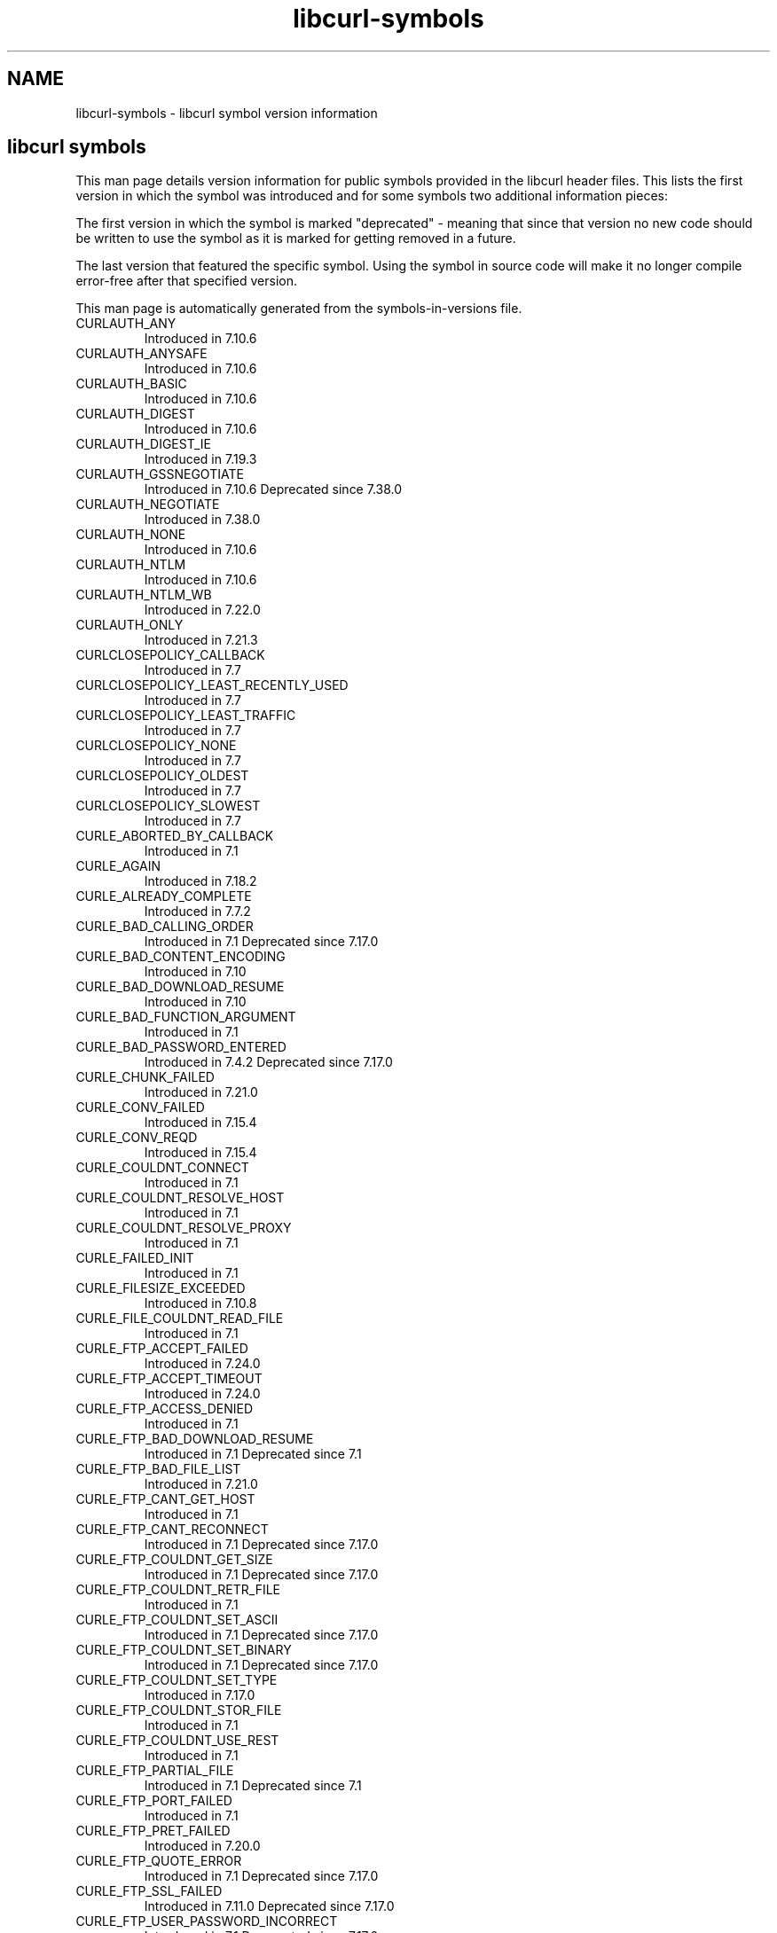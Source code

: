 .\" **************************************************************************
.\" *                                  _   _ ____  _
.\" *  Project                     ___| | | |  _ \| |
.\" *                             / __| | | | |_) | |
.\" *                            | (__| |_| |  _ <| |___
.\" *                             \___|\___/|_| \_\_____|
.\" *
.\" * Copyright (C) 1998 - 2021, Daniel Stenberg, <daniel@haxx.se>, et al.
.\" *
.\" * This software is licensed as described in the file COPYING, which
.\" * you should have received as part of this distribution. The terms
.\" * are also available at https://curl.haxx.se/docs/copyright.html.
.\" *
.\" * You may opt to use, copy, modify, merge, publish, distribute and/or sell
.\" * copies of the Software, and permit persons to whom the Software is
.\" * furnished to do so, under the terms of the COPYING file.
.\" *
.\" * This software is distributed on an "AS IS" basis, WITHOUT WARRANTY OF ANY
.\" * KIND, either express or implied.
.\" *
.\" **************************************************************************
.TH libcurl-symbols 3 "10月 18, 2021" "libcurl 7.41.0" "libcurl symbols"
.SH NAME
libcurl-symbols \- libcurl symbol version information
.SH "libcurl symbols"
This man page details version information for public symbols provided in the
libcurl header files. This lists the first version in which the symbol was
introduced and for some symbols two additional information pieces:

The first version in which the symbol is marked "deprecated" - meaning that
since that version no new code should be written to use the symbol as it is
marked for getting removed in a future.

The last version that featured the specific symbol. Using the symbol in source
code will make it no longer compile error-free after that specified version.

This man page is automatically generated from the symbols-in-versions file.
.IP CURLAUTH_ANY
Introduced in 7.10.6
.IP CURLAUTH_ANYSAFE
Introduced in 7.10.6
.IP CURLAUTH_BASIC
Introduced in 7.10.6
.IP CURLAUTH_DIGEST
Introduced in 7.10.6
.IP CURLAUTH_DIGEST_IE
Introduced in 7.19.3
.IP CURLAUTH_GSSNEGOTIATE
Introduced in 7.10.6
Deprecated since 7.38.0
.IP CURLAUTH_NEGOTIATE
Introduced in 7.38.0
.IP CURLAUTH_NONE
Introduced in 7.10.6
.IP CURLAUTH_NTLM
Introduced in 7.10.6
.IP CURLAUTH_NTLM_WB
Introduced in 7.22.0
.IP CURLAUTH_ONLY
Introduced in 7.21.3
.IP CURLCLOSEPOLICY_CALLBACK
Introduced in 7.7
.IP CURLCLOSEPOLICY_LEAST_RECENTLY_USED
Introduced in 7.7
.IP CURLCLOSEPOLICY_LEAST_TRAFFIC
Introduced in 7.7
.IP CURLCLOSEPOLICY_NONE
Introduced in 7.7
.IP CURLCLOSEPOLICY_OLDEST
Introduced in 7.7
.IP CURLCLOSEPOLICY_SLOWEST
Introduced in 7.7
.IP CURLE_ABORTED_BY_CALLBACK
Introduced in 7.1
.IP CURLE_AGAIN
Introduced in 7.18.2
.IP CURLE_ALREADY_COMPLETE
Introduced in 7.7.2
.IP CURLE_BAD_CALLING_ORDER
Introduced in 7.1
Deprecated since 7.17.0
.IP CURLE_BAD_CONTENT_ENCODING
Introduced in 7.10
.IP CURLE_BAD_DOWNLOAD_RESUME
Introduced in 7.10
.IP CURLE_BAD_FUNCTION_ARGUMENT
Introduced in 7.1
.IP CURLE_BAD_PASSWORD_ENTERED
Introduced in 7.4.2
Deprecated since 7.17.0
.IP CURLE_CHUNK_FAILED
Introduced in 7.21.0
.IP CURLE_CONV_FAILED
Introduced in 7.15.4
.IP CURLE_CONV_REQD
Introduced in 7.15.4
.IP CURLE_COULDNT_CONNECT
Introduced in 7.1
.IP CURLE_COULDNT_RESOLVE_HOST
Introduced in 7.1
.IP CURLE_COULDNT_RESOLVE_PROXY
Introduced in 7.1
.IP CURLE_FAILED_INIT
Introduced in 7.1
.IP CURLE_FILESIZE_EXCEEDED
Introduced in 7.10.8
.IP CURLE_FILE_COULDNT_READ_FILE
Introduced in 7.1
.IP CURLE_FTP_ACCEPT_FAILED
Introduced in 7.24.0
.IP CURLE_FTP_ACCEPT_TIMEOUT
Introduced in 7.24.0
.IP CURLE_FTP_ACCESS_DENIED
Introduced in 7.1
.IP CURLE_FTP_BAD_DOWNLOAD_RESUME
Introduced in 7.1
Deprecated since 7.1
.IP CURLE_FTP_BAD_FILE_LIST
Introduced in 7.21.0
.IP CURLE_FTP_CANT_GET_HOST
Introduced in 7.1
.IP CURLE_FTP_CANT_RECONNECT
Introduced in 7.1
Deprecated since 7.17.0
.IP CURLE_FTP_COULDNT_GET_SIZE
Introduced in 7.1
Deprecated since 7.17.0
.IP CURLE_FTP_COULDNT_RETR_FILE
Introduced in 7.1
.IP CURLE_FTP_COULDNT_SET_ASCII
Introduced in 7.1
Deprecated since 7.17.0
.IP CURLE_FTP_COULDNT_SET_BINARY
Introduced in 7.1
Deprecated since 7.17.0
.IP CURLE_FTP_COULDNT_SET_TYPE
Introduced in 7.17.0
.IP CURLE_FTP_COULDNT_STOR_FILE
Introduced in 7.1
.IP CURLE_FTP_COULDNT_USE_REST
Introduced in 7.1
.IP CURLE_FTP_PARTIAL_FILE
Introduced in 7.1
Deprecated since 7.1
.IP CURLE_FTP_PORT_FAILED
Introduced in 7.1
.IP CURLE_FTP_PRET_FAILED
Introduced in 7.20.0
.IP CURLE_FTP_QUOTE_ERROR
Introduced in 7.1
Deprecated since 7.17.0
.IP CURLE_FTP_SSL_FAILED
Introduced in 7.11.0
Deprecated since 7.17.0
.IP CURLE_FTP_USER_PASSWORD_INCORRECT
Introduced in 7.1
Deprecated since 7.17.0
.IP CURLE_FTP_WEIRD_227_FORMAT
Introduced in 7.1
.IP CURLE_FTP_WEIRD_PASS_REPLY
Introduced in 7.1
.IP CURLE_FTP_WEIRD_PASV_REPLY
Introduced in 7.1
.IP CURLE_FTP_WEIRD_SERVER_REPLY
Introduced in 7.1
.IP CURLE_FTP_WEIRD_USER_REPLY
Introduced in 7.1
Deprecated since 7.17.0
.IP CURLE_FTP_WRITE_ERROR
Introduced in 7.1
Deprecated since 7.17.0
.IP CURLE_FUNCTION_NOT_FOUND
Introduced in 7.1
.IP CURLE_GOT_NOTHING
Introduced in 7.9.1
.IP CURLE_HTTP2
Introduced in 7.38.0
.IP CURLE_HTTP2_STREAM
Introduced in 7.49.0
.IP CURLE_HTTP_NOT_FOUND
Introduced in 7.1
.IP CURLE_HTTP_PORT_FAILED
Introduced in 7.3
Deprecated since 7.12.0
.IP CURLE_HTTP_POST_ERROR
Introduced in 7.1
.IP CURLE_HTTP_RANGE_ERROR
Introduced in 7.1
Deprecated since 7.17.0
.IP CURLE_HTTP_RETURNED_ERROR
Introduced in 7.10.3
.IP CURLE_INTERFACE_FAILED
Introduced in 7.12.0
.IP CURLE_LDAP_CANNOT_BIND
Introduced in 7.1
.IP CURLE_LDAP_INVALID_URL
Introduced in 7.10.8
.IP CURLE_LDAP_SEARCH_FAILED
Introduced in 7.1
.IP CURLE_LIBRARY_NOT_FOUND
Introduced in 7.1
Deprecated since 7.17.0
.IP CURLE_LOGIN_DENIED
Introduced in 7.13.1
.IP CURLE_MALFORMAT_USER
Introduced in 7.1
Deprecated since 7.17.0
.IP CURLE_NOT_BUILT_IN
Introduced in 7.21.5
.IP CURLE_NO_CONNECTION_AVAILABLE
Introduced in 7.30.0
.IP CURLE_OK
Introduced in 7.1
.IP CURLE_OPERATION_TIMEDOUT
Introduced in 7.10.2
.IP CURLE_OPERATION_TIMEOUTED
Introduced in 7.1
Deprecated since 7.17.0
.IP CURLE_OUT_OF_MEMORY
Introduced in 7.1
.IP CURLE_PARTIAL_FILE
Introduced in 7.1
.IP CURLE_PEER_FAILED_VERIFICATION
Introduced in 7.17.1
.IP CURLE_QUOTE_ERROR
Introduced in 7.17.0
.IP CURLE_RANGE_ERROR
Introduced in 7.17.0
.IP CURLE_READ_ERROR
Introduced in 7.1
.IP CURLE_RECV_ERROR
Introduced in 7.10
.IP CURLE_REMOTE_ACCESS_DENIED
Introduced in 7.17.0
.IP CURLE_REMOTE_DISK_FULL
Introduced in 7.17.0
.IP CURLE_REMOTE_FILE_EXISTS
Introduced in 7.17.0
.IP CURLE_REMOTE_FILE_NOT_FOUND
Introduced in 7.16.1
.IP CURLE_RTSP_CSEQ_ERROR
Introduced in 7.20.0
.IP CURLE_RTSP_SESSION_ERROR
Introduced in 7.20.0
.IP CURLE_SEND_ERROR
Introduced in 7.10
.IP CURLE_SEND_FAIL_REWIND
Introduced in 7.12.3
.IP CURLE_SHARE_IN_USE
Introduced in 7.9.6
Deprecated since 7.17.0
.IP CURLE_SSH
Introduced in 7.16.1
.IP CURLE_SSL_CACERT
Introduced in 7.10
.IP CURLE_SSL_CACERT_BADFILE
Introduced in 7.16.0
.IP CURLE_SSL_CERTPROBLEM
Introduced in 7.10
.IP CURLE_SSL_CIPHER
Introduced in 7.10
.IP CURLE_SSL_CONNECT_ERROR
Introduced in 7.1
.IP CURLE_SSL_CRL_BADFILE
Introduced in 7.19.0
.IP CURLE_SSL_ENGINE_INITFAILED
Introduced in 7.12.3
.IP CURLE_SSL_ENGINE_NOTFOUND
Introduced in 7.9.3
.IP CURLE_SSL_ENGINE_SETFAILED
Introduced in 7.9.3
.IP CURLE_SSL_INVALIDCERTSTATUS
Introduced in 7.41.0
.IP CURLE_SSL_ISSUER_ERROR
Introduced in 7.19.0
.IP CURLE_SSL_PEER_CERTIFICATE
Introduced in 7.8
Deprecated since 7.17.1
.IP CURLE_SSL_PINNEDPUBKEYNOTMATCH
Introduced in 7.39.0
.IP CURLE_SSL_SHUTDOWN_FAILED
Introduced in 7.16.1
.IP CURLE_TELNET_OPTION_SYNTAX
Introduced in 7.7
.IP CURLE_TFTP_DISKFULL
Introduced in 7.15.0
Deprecated since 7.17.0
.IP CURLE_TFTP_EXISTS
Introduced in 7.15.0
Deprecated since 7.17.0
.IP CURLE_TFTP_ILLEGAL
Introduced in 7.15.0
.IP CURLE_TFTP_NOSUCHUSER
Introduced in 7.15.0
.IP CURLE_TFTP_NOTFOUND
Introduced in 7.15.0
.IP CURLE_TFTP_PERM
Introduced in 7.15.0
.IP CURLE_TFTP_UNKNOWNID
Introduced in 7.15.0
.IP CURLE_TOO_MANY_REDIRECTS
Introduced in 7.5
.IP CURLE_UNKNOWN_OPTION
Introduced in 7.21.5
.IP CURLE_UNKNOWN_TELNET_OPTION
Introduced in 7.7
.IP CURLE_UNSUPPORTED_PROTOCOL
Introduced in 7.1
.IP CURLE_UPLOAD_FAILED
Introduced in 7.16.3
.IP CURLE_URL_MALFORMAT
Introduced in 7.1
.IP CURLE_URL_MALFORMAT_USER
Introduced in 7.1
Deprecated since 7.17.0
.IP CURLE_USE_SSL_FAILED
Introduced in 7.17.0
.IP CURLE_WRITE_ERROR
Introduced in 7.1
.IP CURLFILETYPE_DEVICE_BLOCK
Introduced in 7.21.0
.IP CURLFILETYPE_DEVICE_CHAR
Introduced in 7.21.0
.IP CURLFILETYPE_DIRECTORY
Introduced in 7.21.0
.IP CURLFILETYPE_DOOR
Introduced in 7.21.0
.IP CURLFILETYPE_FILE
Introduced in 7.21.0
.IP CURLFILETYPE_NAMEDPIPE
Introduced in 7.21.0
.IP CURLFILETYPE_SOCKET
Introduced in 7.21.0
.IP CURLFILETYPE_SYMLINK
Introduced in 7.21.0
.IP CURLFILETYPE_UNKNOWN
Introduced in 7.21.0
.IP CURLFINFOFLAG_KNOWN_FILENAME
Introduced in 7.21.0
.IP CURLFINFOFLAG_KNOWN_FILETYPE
Introduced in 7.21.0
.IP CURLFINFOFLAG_KNOWN_GID
Introduced in 7.21.0
.IP CURLFINFOFLAG_KNOWN_HLINKCOUNT
Introduced in 7.21.0
.IP CURLFINFOFLAG_KNOWN_PERM
Introduced in 7.21.0
.IP CURLFINFOFLAG_KNOWN_SIZE
Introduced in 7.21.0
.IP CURLFINFOFLAG_KNOWN_TIME
Introduced in 7.21.0
.IP CURLFINFOFLAG_KNOWN_UID
Introduced in 7.21.0
.IP CURLFORM_ARRAY
Introduced in 7.9.1
.IP CURLFORM_ARRAY_END
Introduced in 7.9.1
Deprecated since 7.9.5
Last used in 7.9.5
.IP CURLFORM_ARRAY_START
Introduced in 7.9.1
Deprecated since 7.9.5
Last used in 7.9.5
.IP CURLFORM_BUFFER
Introduced in 7.9.8
.IP CURLFORM_BUFFERLENGTH
Introduced in 7.9.8
.IP CURLFORM_BUFFERPTR
Introduced in 7.9.8
.IP CURLFORM_CONTENTHEADER
Introduced in 7.9.3
.IP CURLFORM_CONTENTLEN
Introduced in 7.46.0
.IP CURLFORM_CONTENTSLENGTH
Introduced in 7.9
.IP CURLFORM_CONTENTTYPE
Introduced in 7.9
.IP CURLFORM_COPYCONTENTS
Introduced in 7.9
.IP CURLFORM_COPYNAME
Introduced in 7.9
.IP CURLFORM_END
Introduced in 7.9
.IP CURLFORM_FILE
Introduced in 7.9
.IP CURLFORM_FILECONTENT
Introduced in 7.9.1
.IP CURLFORM_FILENAME
Introduced in 7.9.6
.IP CURLFORM_NAMELENGTH
Introduced in 7.9
.IP CURLFORM_NOTHING
Introduced in 7.9
.IP CURLFORM_PTRCONTENTS
Introduced in 7.9
.IP CURLFORM_PTRNAME
Introduced in 7.9
.IP CURLFORM_STREAM
Introduced in 7.18.2
.IP CURLFTPAUTH_DEFAULT
Introduced in 7.12.2
.IP CURLFTPAUTH_SSL
Introduced in 7.12.2
.IP CURLFTPAUTH_TLS
Introduced in 7.12.2
.IP CURLFTPMETHOD_DEFAULT
Introduced in 7.15.3
.IP CURLFTPMETHOD_MULTICWD
Introduced in 7.15.3
.IP CURLFTPMETHOD_NOCWD
Introduced in 7.15.3
.IP CURLFTPMETHOD_SINGLECWD
Introduced in 7.15.3
.IP CURLFTPSSL_ALL
Introduced in 7.11.0
Deprecated since 7.17.0
.IP CURLFTPSSL_CCC_ACTIVE
Introduced in 7.16.2
.IP CURLFTPSSL_CCC_NONE
Introduced in 7.16.2
.IP CURLFTPSSL_CCC_PASSIVE
Introduced in 7.16.1
.IP CURLFTPSSL_CONTROL
Introduced in 7.11.0
Deprecated since 7.17.0
.IP CURLFTPSSL_NONE
Introduced in 7.11.0
Deprecated since 7.17.0
.IP CURLFTPSSL_TRY
Introduced in 7.11.0
Deprecated since 7.17.0
.IP CURLFTP_CREATE_DIR
Introduced in 7.19.4
.IP CURLFTP_CREATE_DIR_NONE
Introduced in 7.19.4
.IP CURLFTP_CREATE_DIR_RETRY
Introduced in 7.19.4
.IP CURLGSSAPI_DELEGATION_FLAG
Introduced in 7.22.0
.IP CURLGSSAPI_DELEGATION_NONE
Introduced in 7.22.0
.IP CURLGSSAPI_DELEGATION_POLICY_FLAG
Introduced in 7.22.0
.IP CURLHEADER_SEPARATE
Introduced in 7.37.0
.IP CURLHEADER_UNIFIED
Introduced in 7.37.0
.IP CURLINFO_ACTIVESOCKET
Introduced in 7.45.0
.IP CURLINFO_APPCONNECT_TIME
Introduced in 7.19.0
.IP CURLINFO_CERTINFO
Introduced in 7.19.1
.IP CURLINFO_CONDITION_UNMET
Introduced in 7.19.4
.IP CURLINFO_CONNECT_TIME
Introduced in 7.4.1
.IP CURLINFO_CONTENT_LENGTH_DOWNLOAD
Introduced in 7.6.1
.IP CURLINFO_CONTENT_LENGTH_UPLOAD
Introduced in 7.6.1
.IP CURLINFO_CONTENT_TYPE
Introduced in 7.9.4
.IP CURLINFO_COOKIELIST
Introduced in 7.14.1
.IP CURLINFO_DATA_IN
Introduced in 7.9.6
.IP CURLINFO_DATA_OUT
Introduced in 7.9.6
.IP CURLINFO_DOUBLE
Introduced in 7.4.1
.IP CURLINFO_EFFECTIVE_URL
Introduced in 7.4
.IP CURLINFO_END
Introduced in 7.9.6
.IP CURLINFO_FILETIME
Introduced in 7.5
.IP CURLINFO_FTP_ENTRY_PATH
Introduced in 7.15.4
.IP CURLINFO_HEADER_IN
Introduced in 7.9.6
.IP CURLINFO_HEADER_OUT
Introduced in 7.9.6
.IP CURLINFO_HEADER_SIZE
Introduced in 7.4.1
.IP CURLINFO_HTTPAUTH_AVAIL
Introduced in 7.10.8
.IP CURLINFO_HTTP_CODE
Introduced in 7.4.1
Deprecated since 7.10.8
.IP CURLINFO_HTTP_CONNECTCODE
Introduced in 7.10.7
.IP CURLINFO_HTTP_VERSION
Introduced in 7.50.0
.IP CURLINFO_LASTONE
Introduced in 7.4.1
.IP CURLINFO_LASTSOCKET
Introduced in 7.15.2
.IP CURLINFO_LOCAL_IP
Introduced in 7.21.0
.IP CURLINFO_LOCAL_PORT
Introduced in 7.21.0
.IP CURLINFO_LONG
Introduced in 7.4.1
.IP CURLINFO_MASK
Introduced in 7.4.1
.IP CURLINFO_NAMELOOKUP_TIME
Introduced in 7.4.1
.IP CURLINFO_NONE
Introduced in 7.4.1
.IP CURLINFO_NUM_CONNECTS
Introduced in 7.12.3
.IP CURLINFO_OS_ERRNO
Introduced in 7.12.2
.IP CURLINFO_PRETRANSFER_TIME
Introduced in 7.4.1
.IP CURLINFO_PRIMARY_IP
Introduced in 7.19.0
.IP CURLINFO_PRIMARY_PORT
Introduced in 7.21.0
.IP CURLINFO_PRIVATE
Introduced in 7.10.3
.IP CURLINFO_PROXYAUTH_AVAIL
Introduced in 7.10.8
.IP CURLINFO_REDIRECT_COUNT
Introduced in 7.9.7
.IP CURLINFO_REDIRECT_TIME
Introduced in 7.9.7
.IP CURLINFO_REDIRECT_URL
Introduced in 7.18.2
.IP CURLINFO_REQUEST_SIZE
Introduced in 7.4.1
.IP CURLINFO_RESPONSE_CODE
Introduced in 7.10.8
.IP CURLINFO_RTSP_CLIENT_CSEQ
Introduced in 7.20.0
.IP CURLINFO_RTSP_CSEQ_RECV
Introduced in 7.20.0
.IP CURLINFO_RTSP_SERVER_CSEQ
Introduced in 7.20.0
.IP CURLINFO_RTSP_SESSION_ID
Introduced in 7.20.0
.IP CURLINFO_SIZE_DOWNLOAD
Introduced in 7.4.1
.IP CURLINFO_SIZE_UPLOAD
Introduced in 7.4.1
.IP CURLINFO_SLIST
Introduced in 7.12.3
.IP CURLINFO_SOCKET
Introduced in 7.45.0
.IP CURLINFO_SPEED_DOWNLOAD
Introduced in 7.4.1
.IP CURLINFO_SPEED_UPLOAD
Introduced in 7.4.1
.IP CURLINFO_SSL_DATA_IN
Introduced in 7.12.1
.IP CURLINFO_SSL_DATA_OUT
Introduced in 7.12.1
.IP CURLINFO_SSL_ENGINES
Introduced in 7.12.3
.IP CURLINFO_SSL_VERIFYRESULT
Introduced in 7.5
.IP CURLINFO_STARTTRANSFER_TIME
Introduced in 7.9.2
.IP CURLINFO_STRING
Introduced in 7.4.1
.IP CURLINFO_TEXT
Introduced in 7.9.6
.IP CURLINFO_TLS_SESSION
Introduced in 7.34.0
Deprecated since 7.48.0
.IP CURLINFO_TLS_SSL_PTR
Introduced in 7.48.0
.IP CURLINFO_TOTAL_TIME
Introduced in 7.4.1
.IP CURLINFO_TYPEMASK
Introduced in 7.4.1
.IP CURLIOCMD_NOP
Introduced in 7.12.3
.IP CURLIOCMD_RESTARTREAD
Introduced in 7.12.3
.IP CURLIOE_FAILRESTART
Introduced in 7.12.3
.IP CURLIOE_OK
Introduced in 7.12.3
.IP CURLIOE_UNKNOWNCMD
Introduced in 7.12.3
.IP CURLKHMATCH_MISMATCH
Introduced in 7.19.6
.IP CURLKHMATCH_MISSING
Introduced in 7.19.6
.IP CURLKHMATCH_OK
Introduced in 7.19.6
.IP CURLKHSTAT_DEFER
Introduced in 7.19.6
.IP CURLKHSTAT_FINE
Introduced in 7.19.6
.IP CURLKHSTAT_FINE_ADD_TO_FILE
Introduced in 7.19.6
.IP CURLKHSTAT_REJECT
Introduced in 7.19.6
.IP CURLKHTYPE_DSS
Introduced in 7.19.6
.IP CURLKHTYPE_RSA
Introduced in 7.19.6
.IP CURLKHTYPE_RSA1
Introduced in 7.19.6
.IP CURLKHTYPE_UNKNOWN
Introduced in 7.19.6
.IP CURLMOPT_CHUNK_LENGTH_PENALTY_SIZE
Introduced in 7.30.0
.IP CURLMOPT_CONTENT_LENGTH_PENALTY_SIZE
Introduced in 7.30.0
.IP CURLMOPT_MAXCONNECTS
Introduced in 7.16.3
.IP CURLMOPT_MAX_HOST_CONNECTIONS
Introduced in 7.30.0
.IP CURLMOPT_MAX_PIPELINE_LENGTH
Introduced in 7.30.0
.IP CURLMOPT_MAX_TOTAL_CONNECTIONS
Introduced in 7.30.0
.IP CURLMOPT_PIPELINING
Introduced in 7.16.0
.IP CURLMOPT_PIPELINING_SERVER_BL
Introduced in 7.30.0
.IP CURLMOPT_PIPELINING_SITE_BL
Introduced in 7.30.0
.IP CURLMOPT_PUSHDATA
Introduced in 7.44.0
.IP CURLMOPT_PUSHFUNCTION
Introduced in 7.44.0
.IP CURLMOPT_SOCKETDATA
Introduced in 7.15.4
.IP CURLMOPT_SOCKETFUNCTION
Introduced in 7.15.4
.IP CURLMOPT_TIMERDATA
Introduced in 7.16.0
.IP CURLMOPT_TIMERFUNCTION
Introduced in 7.16.0
.IP CURLMSG_DONE
Introduced in 7.9.6
.IP CURLMSG_NONE
Introduced in 7.9.6
.IP CURLM_ADDED_ALREADY
Introduced in 7.32.1
.IP CURLM_BAD_EASY_HANDLE
Introduced in 7.9.6
.IP CURLM_BAD_HANDLE
Introduced in 7.9.6
.IP CURLM_BAD_SOCKET
Introduced in 7.15.4
.IP CURLM_CALL_MULTI_PERFORM
Introduced in 7.9.6
.IP CURLM_CALL_MULTI_SOCKET
Introduced in 7.15.5
.IP CURLM_INTERNAL_ERROR
Introduced in 7.9.6
.IP CURLM_OK
Introduced in 7.9.6
.IP CURLM_OUT_OF_MEMORY
Introduced in 7.9.6
.IP CURLM_UNKNOWN_OPTION
Introduced in 7.15.4
.IP CURLOPTTYPE_FUNCTIONPOINT
Introduced in 7.1
.IP CURLOPTTYPE_LONG
Introduced in 7.1
.IP CURLOPTTYPE_OBJECTPOINT
Introduced in 7.1
.IP CURLOPTTYPE_OFF_T
Introduced in 7.11.0
.IP CURLOPTTYPE_STRINGPOINT
Introduced in 7.46.0
.IP CURLOPT_ACCEPTTIMEOUT_MS
Introduced in 7.24.0
.IP CURLOPT_ACCEPT_ENCODING
Introduced in 7.21.6
.IP CURLOPT_ADDRESS_SCOPE
Introduced in 7.19.0
.IP CURLOPT_APPEND
Introduced in 7.17.0
.IP CURLOPT_AUTOREFERER
Introduced in 7.1
.IP CURLOPT_BUFFERSIZE
Introduced in 7.10
.IP CURLOPT_CAINFO
Introduced in 7.4.2
.IP CURLOPT_CAPATH
Introduced in 7.9.8
.IP CURLOPT_CERTINFO
Introduced in 7.19.1
.IP CURLOPT_CHUNK_BGN_FUNCTION
Introduced in 7.21.0
.IP CURLOPT_CHUNK_DATA
Introduced in 7.21.0
.IP CURLOPT_CHUNK_END_FUNCTION
Introduced in 7.21.0
.IP CURLOPT_CLOSEFUNCTION
Introduced in 7.7
Deprecated since 7.11.1
Last used in 7.11.1
.IP CURLOPT_CLOSEPOLICY
Introduced in 7.7
Deprecated since 7.16.1
.IP CURLOPT_CLOSESOCKETDATA
Introduced in 7.21.7
.IP CURLOPT_CLOSESOCKETFUNCTION
Introduced in 7.21.7
.IP CURLOPT_CONNECTTIMEOUT
Introduced in 7.7
.IP CURLOPT_CONNECTTIMEOUT_MS
Introduced in 7.16.2
.IP CURLOPT_CONNECT_ONLY
Introduced in 7.15.2
.IP CURLOPT_CONNECT_TO
Introduced in 7.49.0
.IP CURLOPT_CONV_FROM_NETWORK_FUNCTION
Introduced in 7.15.4
.IP CURLOPT_CONV_FROM_UTF8_FUNCTION
Introduced in 7.15.4
.IP CURLOPT_CONV_TO_NETWORK_FUNCTION
Introduced in 7.15.4
.IP CURLOPT_COOKIE
Introduced in 7.1
.IP CURLOPT_COOKIEFILE
Introduced in 7.1
.IP CURLOPT_COOKIEJAR
Introduced in 7.9
.IP CURLOPT_COOKIELIST
Introduced in 7.14.1
.IP CURLOPT_COOKIESESSION
Introduced in 7.9.7
.IP CURLOPT_COPYPOSTFIELDS
Introduced in 7.17.1
.IP CURLOPT_CRLF
Introduced in 7.1
.IP CURLOPT_CRLFILE
Introduced in 7.19.0
.IP CURLOPT_CUSTOMREQUEST
Introduced in 7.1
.IP CURLOPT_DEBUGDATA
Introduced in 7.9.6
.IP CURLOPT_DEBUGFUNCTION
Introduced in 7.9.6
.IP CURLOPT_DEFAULT_PROTOCOL
Introduced in 7.45.0
.IP CURLOPT_DIRLISTONLY
Introduced in 7.17.0
.IP CURLOPT_DNS_CACHE_TIMEOUT
Introduced in 7.9.3
.IP CURLOPT_DNS_INTERFACE
Introduced in 7.33.0
.IP CURLOPT_DNS_LOCAL_IP4
Introduced in 7.33.0
.IP CURLOPT_DNS_LOCAL_IP6
Introduced in 7.33.0
.IP CURLOPT_DNS_SERVERS
Introduced in 7.24.0
.IP CURLOPT_DNS_USE_GLOBAL_CACHE
Introduced in 7.9.3
Deprecated since 7.11.1
.IP CURLOPT_EGDSOCKET
Introduced in 7.7
.IP CURLOPT_ENCODING
Introduced in 7.10
.IP CURLOPT_ERRORBUFFER
Introduced in 7.1
.IP CURLOPT_EXPECT_100_TIMEOUT_MS
Introduced in 7.36.0
.IP CURLOPT_FAILONERROR
Introduced in 7.1
.IP CURLOPT_FILE
Introduced in 7.1
Deprecated since 7.9.7
.IP CURLOPT_FILETIME
Introduced in 7.5
.IP CURLOPT_FNMATCH_DATA
Introduced in 7.21.0
.IP CURLOPT_FNMATCH_FUNCTION
Introduced in 7.21.0
.IP CURLOPT_FOLLOWLOCATION
Introduced in 7.1
.IP CURLOPT_FORBID_REUSE
Introduced in 7.7
.IP CURLOPT_FRESH_CONNECT
Introduced in 7.7
.IP CURLOPT_FTPAPPEND
Introduced in 7.1
Deprecated since 7.16.4
.IP CURLOPT_FTPASCII
Introduced in 7.1
Deprecated since 7.11.1
Last used in 7.11.1
.IP CURLOPT_FTPLISTONLY
Introduced in 7.1
Deprecated since 7.16.4
.IP CURLOPT_FTPPORT
Introduced in 7.1
.IP CURLOPT_FTPSSLAUTH
Introduced in 7.12.2
.IP CURLOPT_FTP_ACCOUNT
Introduced in 7.13.0
.IP CURLOPT_FTP_ALTERNATIVE_TO_USER
Introduced in 7.15.5
.IP CURLOPT_FTP_CREATE_MISSING_DIRS
Introduced in 7.10.7
.IP CURLOPT_FTP_FILEMETHOD
Introduced in 7.15.1
.IP CURLOPT_FTP_RESPONSE_TIMEOUT
Introduced in 7.10.8
.IP CURLOPT_FTP_SKIP_PASV_IP
Introduced in 7.15.0
.IP CURLOPT_FTP_SSL
Introduced in 7.11.0
Deprecated since 7.16.4
.IP CURLOPT_FTP_SSL_CCC
Introduced in 7.16.1
.IP CURLOPT_FTP_USE_EPRT
Introduced in 7.10.5
.IP CURLOPT_FTP_USE_EPSV
Introduced in 7.9.2
.IP CURLOPT_FTP_USE_PRET
Introduced in 7.20.0
.IP CURLOPT_GSSAPI_DELEGATION
Introduced in 7.22.0
.IP CURLOPT_HEADER
Introduced in 7.1
.IP CURLOPT_HEADERDATA
Introduced in 7.10
.IP CURLOPT_HEADERFUNCTION
Introduced in 7.7.2
.IP CURLOPT_HEADEROPT
Introduced in 7.37.0
.IP CURLOPT_HTTP200ALIASES
Introduced in 7.10.3
.IP CURLOPT_HTTPAUTH
Introduced in 7.10.6
.IP CURLOPT_HTTPGET
Introduced in 7.8.1
.IP CURLOPT_HTTPHEADER
Introduced in 7.1
.IP CURLOPT_HTTPPOST
Introduced in 7.1
.IP CURLOPT_HTTPPROXYTUNNEL
Introduced in 7.3
.IP CURLOPT_HTTPREQUEST
Introduced in 7.1
.IP CURLOPT_HTTP_CONTENT_DECODING
Introduced in 7.16.2
.IP CURLOPT_HTTP_TRANSFER_DECODING
Introduced in 7.16.2
.IP CURLOPT_HTTP_VERSION
Introduced in 7.9.1
.IP CURLOPT_IGNORE_CONTENT_LENGTH
Introduced in 7.14.1
.IP CURLOPT_INFILE
Introduced in 7.1
Deprecated since 7.9.7
.IP CURLOPT_INFILESIZE
Introduced in 7.1
.IP CURLOPT_INFILESIZE_LARGE
Introduced in 7.11.0
.IP CURLOPT_INTERFACE
Introduced in 7.3
.IP CURLOPT_INTERLEAVEDATA
Introduced in 7.20.0
.IP CURLOPT_INTERLEAVEFUNCTION
Introduced in 7.20.0
.IP CURLOPT_IOCTLDATA
Introduced in 7.12.3
.IP CURLOPT_IOCTLFUNCTION
Introduced in 7.12.3
.IP CURLOPT_IPRESOLVE
Introduced in 7.10.8
.IP CURLOPT_ISSUERCERT
Introduced in 7.19.0
.IP CURLOPT_KEYPASSWD
Introduced in 7.17.0
.IP CURLOPT_KRB4LEVEL
Introduced in 7.3
Deprecated since 7.17.0
.IP CURLOPT_KRBLEVEL
Introduced in 7.16.4
.IP CURLOPT_LOCALPORT
Introduced in 7.15.2
.IP CURLOPT_LOCALPORTRANGE
Introduced in 7.15.2
.IP CURLOPT_LOGIN_OPTIONS
Introduced in 7.34.0
.IP CURLOPT_LOW_SPEED_LIMIT
Introduced in 7.1
.IP CURLOPT_LOW_SPEED_TIME
Introduced in 7.1
.IP CURLOPT_MAIL_AUTH
Introduced in 7.25.0
.IP CURLOPT_MAIL_FROM
Introduced in 7.20.0
.IP CURLOPT_MAIL_RCPT
Introduced in 7.20.0
.IP CURLOPT_MAXCONNECTS
Introduced in 7.7
.IP CURLOPT_MAXFILESIZE
Introduced in 7.10.8
.IP CURLOPT_MAXFILESIZE_LARGE
Introduced in 7.11.0
.IP CURLOPT_MAXREDIRS
Introduced in 7.5
.IP CURLOPT_MAX_RECV_SPEED_LARGE
Introduced in 7.15.5
.IP CURLOPT_MAX_SEND_SPEED_LARGE
Introduced in 7.15.5
.IP CURLOPT_MUTE
Introduced in 7.1
Deprecated since 7.8
Last used in 7.8
.IP CURLOPT_NETRC
Introduced in 7.1
.IP CURLOPT_NETRC_FILE
Introduced in 7.11.0
.IP CURLOPT_NEW_DIRECTORY_PERMS
Introduced in 7.16.4
.IP CURLOPT_NEW_FILE_PERMS
Introduced in 7.16.4
.IP CURLOPT_NOBODY
Introduced in 7.1
.IP CURLOPT_NOPROGRESS
Introduced in 7.1
.IP CURLOPT_NOPROXY
Introduced in 7.19.4
.IP CURLOPT_NOSIGNAL
Introduced in 7.10
.IP CURLOPT_NOTHING
Introduced in 7.1.1
Deprecated since 7.11.1
Last used in 7.11.1
.IP CURLOPT_OPENSOCKETDATA
Introduced in 7.17.1
.IP CURLOPT_OPENSOCKETFUNCTION
Introduced in 7.17.1
.IP CURLOPT_PASSWDDATA
Introduced in 7.4.2
Deprecated since 7.11.1
Last used in 7.11.1
.IP CURLOPT_PASSWDFUNCTION
Introduced in 7.4.2
Deprecated since 7.11.1
Last used in 7.11.1
.IP CURLOPT_PASSWORD
Introduced in 7.19.1
.IP CURLOPT_PASV_HOST
Introduced in 7.12.1
Deprecated since 7.16.0
Last used in 7.16.0
.IP CURLOPT_PATH_AS_IS
Introduced in 7.42.0
.IP CURLOPT_PINNEDPUBLICKEY
Introduced in 7.39.0
.IP CURLOPT_PIPEWAIT
Introduced in 7.43.0
.IP CURLOPT_PORT
Introduced in 7.1
.IP CURLOPT_POST
Introduced in 7.1
.IP CURLOPT_POST301
Introduced in 7.17.1
Deprecated since 7.19.1
.IP CURLOPT_POSTFIELDS
Introduced in 7.1
.IP CURLOPT_POSTFIELDSIZE
Introduced in 7.2
.IP CURLOPT_POSTFIELDSIZE_LARGE
Introduced in 7.11.1
.IP CURLOPT_POSTQUOTE
Introduced in 7.1
.IP CURLOPT_POSTREDIR
Introduced in 7.19.1
.IP CURLOPT_PREQUOTE
Introduced in 7.9.5
.IP CURLOPT_PRIVATE
Introduced in 7.10.3
.IP CURLOPT_PROGRESSDATA
Introduced in 7.1
.IP CURLOPT_PROGRESSFUNCTION
Introduced in 7.1
Deprecated since 7.32.0
.IP CURLOPT_PROTOCOLS
Introduced in 7.19.4
.IP CURLOPT_PROXY
Introduced in 7.1
.IP CURLOPT_PROXYAUTH
Introduced in 7.10.7
.IP CURLOPT_PROXYHEADER
Introduced in 7.37.0
.IP CURLOPT_PROXYPASSWORD
Introduced in 7.19.1
.IP CURLOPT_PROXYPORT
Introduced in 7.1
.IP CURLOPT_PROXYTYPE
Introduced in 7.10
.IP CURLOPT_PROXYUSERNAME
Introduced in 7.19.1
.IP CURLOPT_PROXYUSERPWD
Introduced in 7.1
.IP CURLOPT_PROXY_SERVICE_NAME
Introduced in 7.43.0
.IP CURLOPT_PROXY_TRANSFER_MODE
Introduced in 7.18.0
.IP CURLOPT_PUT
Introduced in 7.1
.IP CURLOPT_QUOTE
Introduced in 7.1
.IP CURLOPT_RANDOM_FILE
Introduced in 7.7
.IP CURLOPT_RANGE
Introduced in 7.1
.IP CURLOPT_READDATA
Introduced in 7.9.7
.IP CURLOPT_READFUNCTION
Introduced in 7.1
.IP CURLOPT_REDIR_PROTOCOLS
Introduced in 7.19.4
.IP CURLOPT_REFERER
Introduced in 7.1
.IP CURLOPT_RESOLVE
Introduced in 7.21.3
.IP CURLOPT_RESUME_FROM
Introduced in 7.1
.IP CURLOPT_RESUME_FROM_LARGE
Introduced in 7.11.0
.IP CURLOPT_RTSPHEADER
Introduced in 7.20.0
.IP CURLOPT_RTSP_CLIENT_CSEQ
Introduced in 7.20.0
.IP CURLOPT_RTSP_REQUEST
Introduced in 7.20.0
.IP CURLOPT_RTSP_SERVER_CSEQ
Introduced in 7.20.0
.IP CURLOPT_RTSP_SESSION_ID
Introduced in 7.20.0
.IP CURLOPT_RTSP_STREAM_URI
Introduced in 7.20.0
.IP CURLOPT_RTSP_TRANSPORT
Introduced in 7.20.0
.IP CURLOPT_SASL_IR
Introduced in 7.31.0
.IP CURLOPT_SEEKDATA
Introduced in 7.18.0
.IP CURLOPT_SEEKFUNCTION
Introduced in 7.18.0
.IP CURLOPT_SERVER_RESPONSE_TIMEOUT
Introduced in 7.20.0
.IP CURLOPT_SERVICE_NAME
Introduced in 7.43.0
.IP CURLOPT_SHARE
Introduced in 7.10
.IP CURLOPT_SOCKOPTDATA
Introduced in 7.16.0
.IP CURLOPT_SOCKOPTFUNCTION
Introduced in 7.16.0
.IP CURLOPT_SOCKS5_GSSAPI_NEC
Introduced in 7.19.4
.IP CURLOPT_SOCKS5_GSSAPI_SERVICE
Introduced in 7.19.4
Deprecated since 7.49.0
.IP CURLOPT_SOURCE_HOST
Introduced in 7.12.1
.IP CURLOPT_SOURCE_PATH
Introduced in 7.12.1
.IP CURLOPT_SOURCE_PORT
Introduced in 7.12.1
.IP CURLOPT_SOURCE_POSTQUOTE
Introduced in 7.12.1
.IP CURLOPT_SOURCE_PREQUOTE
Introduced in 7.12.1
.IP CURLOPT_SOURCE_QUOTE
Introduced in 7.13.0
.IP CURLOPT_SOURCE_URL
Introduced in 7.13.0
.IP CURLOPT_SOURCE_USERPWD
Introduced in 7.12.1
.IP CURLOPT_SSH_AUTH_TYPES
Introduced in 7.16.1
.IP CURLOPT_SSH_HOST_PUBLIC_KEY_MD5
Introduced in 7.17.1
.IP CURLOPT_SSH_KEYDATA
Introduced in 7.19.6
.IP CURLOPT_SSH_KEYFUNCTION
Introduced in 7.19.6
.IP CURLOPT_SSH_KNOWNHOSTS
Introduced in 7.19.6
.IP CURLOPT_SSH_PRIVATE_KEYFILE
Introduced in 7.16.1
.IP CURLOPT_SSH_PUBLIC_KEYFILE
Introduced in 7.16.1
.IP CURLOPT_SSLCERT
Introduced in 7.1
.IP CURLOPT_SSLCERTPASSWD
Introduced in 7.1.1
Deprecated since 7.17.0
.IP CURLOPT_SSLCERTTYPE
Introduced in 7.9.3
.IP CURLOPT_SSLENGINE
Introduced in 7.9.3
.IP CURLOPT_SSLENGINE_DEFAULT
Introduced in 7.9.3
.IP CURLOPT_SSLKEY
Introduced in 7.9.3
.IP CURLOPT_SSLKEYPASSWD
Introduced in 7.9.3
Deprecated since 7.17.0
.IP CURLOPT_SSLKEYTYPE
Introduced in 7.9.3
.IP CURLOPT_SSLVERSION
Introduced in 7.1
.IP CURLOPT_SSL_CIPHER_LIST
Introduced in 7.9
.IP CURLOPT_SSL_CTX_DATA
Introduced in 7.10.6
.IP CURLOPT_SSL_CTX_FUNCTION
Introduced in 7.10.6
.IP CURLOPT_SSL_ENABLE_ALPN
Introduced in 7.36.0
.IP CURLOPT_SSL_ENABLE_NPN
Introduced in 7.36.0
.IP CURLOPT_SSL_FALSESTART
Introduced in 7.42.0
.IP CURLOPT_SSL_OPTIONS
Introduced in 7.25.0
.IP CURLOPT_SSL_SESSIONID_CACHE
Introduced in 7.16.0
.IP CURLOPT_SSL_VERIFYHOST
Introduced in 7.8.1
.IP CURLOPT_SSL_VERIFYPEER
Introduced in 7.4.2
.IP CURLOPT_SSL_VERIFYSTATUS
Introduced in 7.41.0
.IP CURLOPT_STDERR
Introduced in 7.1
.IP CURLOPT_STREAM_DEPENDS
Introduced in 7.46.0
.IP CURLOPT_STREAM_DEPENDS_E
Introduced in 7.46.0
.IP CURLOPT_STREAM_WEIGHT
Introduced in 7.46.0
.IP CURLOPT_TCP_KEEPALIVE
Introduced in 7.25.0
.IP CURLOPT_TCP_KEEPIDLE
Introduced in 7.25.0
.IP CURLOPT_TCP_KEEPINTVL
Introduced in 7.25.0
.IP CURLOPT_TCP_NODELAY
Introduced in 7.11.2
.IP CURLOPT_TCP_FASTOPEN
Introduced in 7.49.0
.IP CURLOPT_TELNETOPTIONS
Introduced in 7.7
.IP CURLOPT_TFTP_BLKSIZE
Introduced in 7.19.4
.IP CURLOPT_TFTP_NO_OPTIONS
Introduced in 7.48.0
.IP CURLOPT_TIMECONDITION
Introduced in 7.1
.IP CURLOPT_TIMEOUT
Introduced in 7.1
.IP CURLOPT_TIMEOUT_MS
Introduced in 7.16.2
.IP CURLOPT_TIMEVALUE
Introduced in 7.1
.IP CURLOPT_TLSAUTH_PASSWORD
Introduced in 7.21.4
.IP CURLOPT_TLSAUTH_TYPE
Introduced in 7.21.4
.IP CURLOPT_TLSAUTH_USERNAME
Introduced in 7.21.4
.IP CURLOPT_TRANSFERTEXT
Introduced in 7.1.1
.IP CURLOPT_TRANSFER_ENCODING
Introduced in 7.21.6
.IP CURLOPT_UNIX_SOCKET_PATH
Introduced in 7.40.0
.IP CURLOPT_UNRESTRICTED_AUTH
Introduced in 7.10.4
.IP CURLOPT_UPLOAD
Introduced in 7.1
.IP CURLOPT_URL
Introduced in 7.1
.IP CURLOPT_USERAGENT
Introduced in 7.1
.IP CURLOPT_USERNAME
Introduced in 7.19.1
.IP CURLOPT_USERPWD
Introduced in 7.1
.IP CURLOPT_USE_SSL
Introduced in 7.17.0
.IP CURLOPT_VERBOSE
Introduced in 7.1
.IP CURLOPT_WILDCARDMATCH
Introduced in 7.21.0
.IP CURLOPT_WRITEDATA
Introduced in 7.9.7
.IP CURLOPT_WRITEFUNCTION
Introduced in 7.1
.IP CURLOPT_WRITEHEADER
Introduced in 7.1
.IP CURLOPT_WRITEINFO
Introduced in 7.1
.IP CURLOPT_XFERINFODATA
Introduced in 7.32.0
.IP CURLOPT_XFERINFOFUNCTION
Introduced in 7.32.0
.IP CURLOPT_XOAUTH2_BEARER
Introduced in 7.33.0
.IP CURLPAUSE_ALL
Introduced in 7.18.0
.IP CURLPAUSE_CONT
Introduced in 7.18.0
.IP CURLPAUSE_RECV
Introduced in 7.18.0
.IP CURLPAUSE_RECV_CONT
Introduced in 7.18.0
.IP CURLPAUSE_SEND
Introduced in 7.18.0
.IP CURLPAUSE_SEND_CONT
Introduced in 7.18.0
.IP CURLPIPE_HTTP1
Introduced in 7.43.0
.IP CURLPIPE_MULTIPLEX
Introduced in 7.43.0
.IP CURLPIPE_NOTHING
Introduced in 7.43.0
.IP CURLPROTO_ALL
Introduced in 7.19.4
.IP CURLPROTO_DICT
Introduced in 7.19.4
.IP CURLPROTO_FILE
Introduced in 7.19.4
.IP CURLPROTO_FTP
Introduced in 7.19.4
.IP CURLPROTO_FTPS
Introduced in 7.19.4
.IP CURLPROTO_GOPHER
Introduced in 7.21.2
.IP CURLPROTO_HTTP
Introduced in 7.19.4
.IP CURLPROTO_HTTPS
Introduced in 7.19.4
.IP CURLPROTO_IMAP
Introduced in 7.20.0
.IP CURLPROTO_IMAPS
Introduced in 7.20.0
.IP CURLPROTO_LDAP
Introduced in 7.19.4
.IP CURLPROTO_LDAPS
Introduced in 7.19.4
.IP CURLPROTO_POP3
Introduced in 7.20.0
.IP CURLPROTO_POP3S
Introduced in 7.20.0
.IP CURLPROTO_RTMP
Introduced in 7.21.0
.IP CURLPROTO_RTMPE
Introduced in 7.21.0
.IP CURLPROTO_RTMPS
Introduced in 7.21.0
.IP CURLPROTO_RTMPT
Introduced in 7.21.0
.IP CURLPROTO_RTMPTE
Introduced in 7.21.0
.IP CURLPROTO_RTMPTS
Introduced in 7.21.0
.IP CURLPROTO_RTSP
Introduced in 7.20.0
.IP CURLPROTO_SCP
Introduced in 7.19.4
.IP CURLPROTO_SFTP
Introduced in 7.19.4
.IP CURLPROTO_SMB
Introduced in 7.40.0
.IP CURLPROTO_SMBS
Introduced in 7.40.0
.IP CURLPROTO_SMTP
Introduced in 7.20.0
.IP CURLPROTO_SMTPS
Introduced in 7.20.0
.IP CURLPROTO_TELNET
Introduced in 7.19.4
.IP CURLPROTO_TFTP
Introduced in 7.19.4
.IP CURLPROXY_HTTP
Introduced in 7.10
.IP CURLPROXY_HTTP_1_0
Introduced in 7.19.4
.IP CURLPROXY_SOCKS4
Introduced in 7.10
.IP CURLPROXY_SOCKS4A
Introduced in 7.18.0
.IP CURLPROXY_SOCKS5
Introduced in 7.10
.IP CURLPROXY_SOCKS5_HOSTNAME
Introduced in 7.18.0
.IP CURLSHE_BAD_OPTION
Introduced in 7.10.3
.IP CURLSHE_INVALID
Introduced in 7.10.3
.IP CURLSHE_IN_USE
Introduced in 7.10.3
.IP CURLSHE_NOMEM
Introduced in 7.12.0
.IP CURLSHE_NOT_BUILT_IN
Introduced in 7.23.0
.IP CURLSHE_OK
Introduced in 7.10.3
.IP CURLSHOPT_LOCKFUNC
Introduced in 7.10.3
.IP CURLSHOPT_NONE
Introduced in 7.10.3
.IP CURLSHOPT_SHARE
Introduced in 7.10.3
.IP CURLSHOPT_UNLOCKFUNC
Introduced in 7.10.3
.IP CURLSHOPT_UNSHARE
Introduced in 7.10.3
.IP CURLSHOPT_USERDATA
Introduced in 7.10.3
.IP CURLSOCKTYPE_ACCEPT
Introduced in 7.28.0
.IP CURLSOCKTYPE_IPCXN
Introduced in 7.16.0
.IP CURLSSH_AUTH_AGENT
Introduced in 7.28.0
.IP CURLSSH_AUTH_ANY
Introduced in 7.16.1
.IP CURLSSH_AUTH_DEFAULT
Introduced in 7.16.1
.IP CURLSSH_AUTH_HOST
Introduced in 7.16.1
.IP CURLSSH_AUTH_KEYBOARD
Introduced in 7.16.1
.IP CURLSSH_AUTH_NONE
Introduced in 7.16.1
.IP CURLSSH_AUTH_PASSWORD
Introduced in 7.16.1
.IP CURLSSH_AUTH_PUBLICKEY
Introduced in 7.16.1
.IP CURLSSLBACKEND_AXTLS
Introduced in 7.38.0
.IP CURLSSLBACKEND_BORINGSSL
Introduced in 7.49.0
.IP CURLSSLBACKEND_CYASSL
Introduced in 7.34.0
.IP CURLSSLBACKEND_DARWINSSL
Introduced in 7.34.0
.IP CURLSSLBACKEND_GNUTLS
Introduced in 7.34.0
.IP CURLSSLBACKEND_GSKIT
Introduced in 7.34.0
.IP CURLSSLBACKEND_LIBRESSL
Introduced in 7.49.0
.IP CURLSSLBACKEND_MBEDTLS
Introduced in 7.46.0
.IP CURLSSLBACKEND_NONE
Introduced in 7.34.0
.IP CURLSSLBACKEND_NSS
Introduced in 7.34.0
.IP CURLSSLBACKEND_OPENSSL
Introduced in 7.34.0
.IP CURLSSLBACKEND_POLARSSL
Introduced in 7.34.0
.IP CURLSSLBACKEND_QSOSSL
Introduced in 7.34.0
.IP CURLSSLBACKEND_SCHANNEL
Introduced in 7.34.0
.IP CURLSSLBACKEND_WOLFSSL
Introduced in 7.49.0
.IP CURLSSLOPT_ALLOW_BEAST
Introduced in 7.25.0
.IP CURLSSLOPT_NO_REVOKE
Introduced in 7.44.0
.IP CURLUSESSL_ALL
Introduced in 7.17.0
.IP CURLUSESSL_CONTROL
Introduced in 7.17.0
.IP CURLUSESSL_NONE
Introduced in 7.17.0
.IP CURLUSESSL_TRY
Introduced in 7.17.0
.IP CURLVERSION_FIRST
Introduced in 7.10
.IP CURLVERSION_FOURTH
Introduced in 7.16.1
.IP CURLVERSION_NOW
Introduced in 7.10
.IP CURLVERSION_SECOND
Introduced in 7.11.1
.IP CURLVERSION_THIRD
Introduced in 7.12.0
.IP CURL_CHUNK_BGN_FUNC_FAIL
Introduced in 7.21.0
.IP CURL_CHUNK_BGN_FUNC_OK
Introduced in 7.21.0
.IP CURL_CHUNK_BGN_FUNC_SKIP
Introduced in 7.21.0
.IP CURL_CHUNK_END_FUNC_FAIL
Introduced in 7.21.0
.IP CURL_CHUNK_END_FUNC_OK
Introduced in 7.21.0
.IP CURL_CSELECT_ERR
Introduced in 7.16.3
.IP CURL_CSELECT_IN
Introduced in 7.16.3
.IP CURL_CSELECT_OUT
Introduced in 7.16.3
.IP CURL_DID_MEMORY_FUNC_TYPEDEFS
Introduced in 7.49.0
.IP CURL_EASY_NONE
Introduced in 7.14.0
.IP CURL_EASY_TIMEOUT
Introduced in 7.14.0
.IP CURL_ERROR_SIZE
Introduced in 7.1
.IP CURL_FNMATCHFUNC_FAIL
Introduced in 7.21.0
.IP CURL_FNMATCHFUNC_MATCH
Introduced in 7.21.0
.IP CURL_FNMATCHFUNC_NOMATCH
Introduced in 7.21.0
.IP CURL_FORMADD_DISABLED
Introduced in 7.12.1
.IP CURL_FORMADD_ILLEGAL_ARRAY
Introduced in 7.9.8
.IP CURL_FORMADD_INCOMPLETE
Introduced in 7.9.8
.IP CURL_FORMADD_MEMORY
Introduced in 7.9.8
.IP CURL_FORMADD_NULL
Introduced in 7.9.8
.IP CURL_FORMADD_OK
Introduced in 7.9.8
.IP CURL_FORMADD_OPTION_TWICE
Introduced in 7.9.8
.IP CURL_FORMADD_UNKNOWN_OPTION
Introduced in 7.9.8
.IP CURL_GLOBAL_ACK_EINTR
Introduced in 7.30.0
.IP CURL_GLOBAL_ALL
Introduced in 7.8
.IP CURL_GLOBAL_DEFAULT
Introduced in 7.8
.IP CURL_GLOBAL_NOTHING
Introduced in 7.8
.IP CURL_GLOBAL_SSL
Introduced in 7.8
.IP CURL_GLOBAL_WIN32
Introduced in 7.8.1
.IP CURL_HTTPPOST_BUFFER
Introduced in 7.46.0
.IP CURL_HTTPPOST_CALLBACK
Introduced in 7.46.0
.IP CURL_HTTPPOST_FILENAME
Introduced in 7.46.0
.IP CURL_HTTPPOST_LARGE
Introduced in 7.46.0
.IP CURL_HTTPPOST_PTRBUFFER
Introduced in 7.46.0
.IP CURL_HTTPPOST_PTRCONTENTS
Introduced in 7.46.0
.IP CURL_HTTPPOST_PTRNAME
Introduced in 7.46.0
.IP CURL_HTTPPOST_READFILE
Introduced in 7.46.0
.IP CURL_HTTP_VERSION_1_0
Introduced in 7.9.1
.IP CURL_HTTP_VERSION_1_1
Introduced in 7.9.1
.IP CURL_HTTP_VERSION_2
Introduced in 7.43.0
.IP CURL_HTTP_VERSION_2_0
Introduced in 7.33.0
.IP CURL_HTTP_VERSION_2TLS
Introduced in 7.47.0
.IP CURL_HTTP_VERSION_2_PRIOR_KNOWLEDGE
Introduced in 7.49.0
.IP CURL_HTTP_VERSION_NONE
Introduced in 7.9.1
.IP CURL_IPRESOLVE_V4
Introduced in 7.10.8
.IP CURL_IPRESOLVE_V6
Introduced in 7.10.8
.IP CURL_IPRESOLVE_WHATEVER
Introduced in 7.10.8
.IP CURL_LOCK_ACCESS_NONE
Introduced in 7.10.3
.IP CURL_LOCK_ACCESS_SHARED
Introduced in 7.10.3
.IP CURL_LOCK_ACCESS_SINGLE
Introduced in 7.10.3
.IP CURL_LOCK_DATA_CONNECT
Introduced in 7.10.3
.IP CURL_LOCK_DATA_COOKIE
Introduced in 7.10.3
.IP CURL_LOCK_DATA_DNS
Introduced in 7.10.3
.IP CURL_LOCK_DATA_NONE
Introduced in 7.10.3
.IP CURL_LOCK_DATA_SHARE
Introduced in 7.10.4
.IP CURL_LOCK_DATA_SSL_SESSION
Introduced in 7.10.3
.IP CURL_LOCK_TYPE_CONNECT
Introduced in 7.10
.IP CURL_LOCK_TYPE_COOKIE
Introduced in 7.10
.IP CURL_LOCK_TYPE_DNS
Introduced in 7.10
.IP CURL_LOCK_TYPE_NONE
Introduced in 7.10
.IP CURL_LOCK_TYPE_SSL_SESSION
Introduced in 7.10
.IP CURL_MAX_HTTP_HEADER
Introduced in 7.19.7
.IP CURL_MAX_WRITE_SIZE
Introduced in 7.9.7
.IP CURL_NETRC_IGNORED
Introduced in 7.9.8
.IP CURL_NETRC_OPTIONAL
Introduced in 7.9.8
.IP CURL_NETRC_REQUIRED
Introduced in 7.9.8
.IP CURL_POLL_IN
Introduced in 7.14.0
.IP CURL_POLL_INOUT
Introduced in 7.14.0
.IP CURL_POLL_NONE
Introduced in 7.14.0
.IP CURL_POLL_OUT
Introduced in 7.14.0
.IP CURL_POLL_REMOVE
Introduced in 7.14.0
.IP CURL_PROGRESS_BAR
Introduced in 7.1.1
.IP CURL_PROGRESS_STATS
Introduced in 7.1.1
.IP CURL_PUSH_DENY
Introduced in 7.44.0
.IP CURL_PUSH_OK
Introduced in 7.44.0
.IP CURL_READFUNC_ABORT
Introduced in 7.12.1
.IP CURL_READFUNC_PAUSE
Introduced in 7.18.0
.IP CURL_REDIR_GET_ALL
Introduced in 7.19.1
.IP CURL_REDIR_POST_301
Introduced in 7.19.1
.IP CURL_REDIR_POST_302
Introduced in 7.19.1
.IP CURL_REDIR_POST_303
Introduced in 7.25.1
.IP CURL_REDIR_POST_ALL
Introduced in 7.19.1
.IP CURL_RTSPREQ_ANNOUNCE
Introduced in 7.20.0
.IP CURL_RTSPREQ_DESCRIBE
Introduced in 7.20.0
.IP CURL_RTSPREQ_GET_PARAMETER
Introduced in 7.20.0
.IP CURL_RTSPREQ_NONE
Introduced in 7.20.0
.IP CURL_RTSPREQ_OPTIONS
Introduced in 7.20.0
.IP CURL_RTSPREQ_PAUSE
Introduced in 7.20.0
.IP CURL_RTSPREQ_PLAY
Introduced in 7.20.0
.IP CURL_RTSPREQ_RECEIVE
Introduced in 7.20.0
.IP CURL_RTSPREQ_RECORD
Introduced in 7.20.0
.IP CURL_RTSPREQ_SETUP
Introduced in 7.20.0
.IP CURL_RTSPREQ_SET_PARAMETER
Introduced in 7.20.0
.IP CURL_RTSPREQ_TEARDOWN
Introduced in 7.20.0
.IP CURL_SEEKFUNC_CANTSEEK
Introduced in 7.19.5
.IP CURL_SEEKFUNC_FAIL
Introduced in 7.19.5
.IP CURL_SEEKFUNC_OK
Introduced in 7.19.5
.IP CURL_SOCKET_BAD
Introduced in 7.14.0
.IP CURL_SOCKET_TIMEOUT
Introduced in 7.14.0
.IP CURL_SOCKOPT_ALREADY_CONNECTED
Introduced in 7.21.5
.IP CURL_SOCKOPT_ERROR
Introduced in 7.21.5
.IP CURL_SOCKOPT_OK
Introduced in 7.21.5
.IP CURL_SSLVERSION_DEFAULT
Introduced in 7.9.2
.IP CURL_SSLVERSION_SSL
Introduced in 
.IP CURL_SSLVERSION_SSL
Introduced in 
.IP CURL_SSLVERSION_TLS
Introduced in 
.IP CURL_SSLVERSION_TLS
Introduced in 
.IP CURL_SSLVERSION_TLS
Introduced in 
.IP CURL_SSLVERSION_TLS
Introduced in 
.IP CURL_TIMECOND_IFMODSINCE
Introduced in 7.9.7
.IP CURL_TIMECOND_IFUNMODSINCE
Introduced in 7.9.7
.IP CURL_TIMECOND_LASTMOD
Introduced in 7.9.7
.IP CURL_TIMECOND_NONE
Introduced in 7.9.7
.IP CURL_TLSAUTH_NONE
Introduced in 7.21.4
.IP CURL_TLSAUTH_SRP
Introduced in 7.21.4
.IP CURL_VERSION_ASYNCHDNS
Introduced in 7.10.7
.IP CURL_VERSION_CONV
Introduced in 7.15.4
.IP CURL_VERSION_CURLDEBUG
Introduced in 7.19.6
.IP CURL_VERSION_DEBUG
Introduced in 7.10.6
.IP CURL_VERSION_GSSAPI
Introduced in 7.38.0
.IP CURL_VERSION_GSSNEGOTIATE
Introduced in 7.10.6
Deprecated since 7.38.0
.IP CURL_VERSION_HTTP2
Introduced in 7.33.0
.IP CURL_VERSION_IDN
Introduced in 7.12.0
.IP CURL_VERSION_IPV6
Introduced in 7.10
.IP CURL_VERSION_KERBEROS4
Introduced in 7.10
Deprecated since 7.33.0
.IP CURL_VERSION_KERBEROS5
Introduced in 7.40.0
.IP CURL_VERSION_LARGEFILE
Introduced in 7.11.1
.IP CURL_VERSION_LIBZ
Introduced in 7.10
.IP CURL_VERSION_NTLM
Introduced in 7.10.6
.IP CURL_VERSION_NTLM_WB
Introduced in 7.22.0
.IP CURL_VERSION_PSL
Introduced in 7.47.0
.IP CURL_VERSION_SPNEGO
Introduced in 7.10.8
.IP CURL_VERSION_SSL
Introduced in 7.10
.IP CURL_VERSION_SSPI
Introduced in 7.13.2
.IP CURL_VERSION_TLSAUTH_SRP
Introduced in 7.21.4
.IP CURL_VERSION_UNIX_SOCKETS
Introduced in 7.40.0
.IP CURL_WAIT_POLLIN
Introduced in 7.28.0
.IP CURL_WAIT_POLLOUT
Introduced in 7.28.0
.IP CURL_WAIT_POLLPRI
Introduced in 7.28.0
.IP CURL_WRITEFUNC_PAUSE
Introduced in 7.18.0
